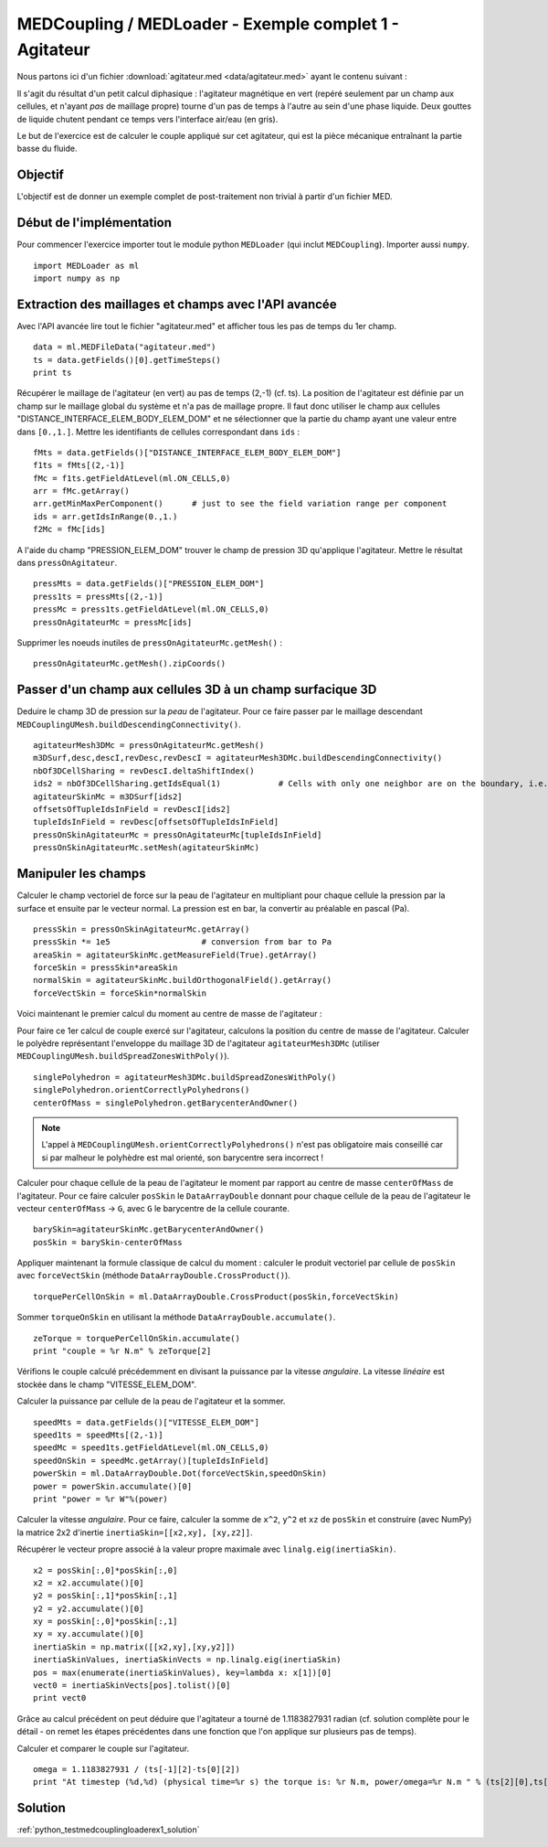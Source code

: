 
MEDCoupling / MEDLoader - Exemple complet 1 - Agitateur
-------------------------------------------------------

Nous partons ici d'un fichier :download:`agitateur.med <data/agitateur.med>` ayant le contenu suivant :

.. image:: images/agitateur.jpg

Il s'agit du résultat d'un petit calcul diphasique : l'agitateur magnétique en vert (repéré seulement par un champ 
aux cellules, et n'ayant *pas* de maillage propre) tourne d'un pas de temps à l'autre au 
sein d'une phase liquide. Deux gouttes de liquide chutent pendant ce temps vers l'interface air/eau (en gris).  

Le but de l'exercice est de calculer le couple appliqué sur cet agitateur, qui est la pièce mécanique entraînant la
partie basse du fluide.

Objectif
~~~~~~~~

L'objectif est de donner un exemple complet de post-traitement non trivial à partir d'un fichier MED.

Début de l'implémentation
~~~~~~~~~~~~~~~~~~~~~~~~~

Pour commencer l'exercice importer tout le module python ``MEDLoader`` (qui inclut ``MEDCoupling``). 
Importer aussi ``numpy``. ::

	import MEDLoader as ml
	import numpy as np

Extraction des maillages et champs avec l'API avancée
~~~~~~~~~~~~~~~~~~~~~~~~~~~~~~~~~~~~~~~~~~~~~~~~~~~~~

Avec l'API avancée lire tout le fichier "agitateur.med" et afficher tous les pas de temps du 1er champ. ::

	data = ml.MEDFileData("agitateur.med")
	ts = data.getFields()[0].getTimeSteps()
	print ts

Récupérer le maillage de l'agitateur (en vert) au pas de temps (2,-1) (cf. ts).
La position de l'agitateur est définie par un champ sur le maillage global du système et n'a pas de maillage propre.
Il faut donc utiliser le champ aux cellules "DISTANCE_INTERFACE_ELEM_BODY_ELEM_DOM"
et ne sélectionner que la partie du champ ayant une valeur entre dans ``[0.,1.]``. Mettre les identifiants
de cellules correspondant dans ``ids`` : ::

	fMts = data.getFields()["DISTANCE_INTERFACE_ELEM_BODY_ELEM_DOM"]
	f1ts = fMts[(2,-1)]
	fMc = f1ts.getFieldAtLevel(ml.ON_CELLS,0)
	arr = fMc.getArray()
	arr.getMinMaxPerComponent()      # just to see the field variation range per component
	ids = arr.getIdsInRange(0.,1.)
	f2Mc = fMc[ids]

A l'aide du champ "PRESSION_ELEM_DOM" trouver le champ de pression 3D qu'applique l'agitateur. Mettre le résultat dans
``pressOnAgitateur``. ::

	pressMts = data.getFields()["PRESSION_ELEM_DOM"]
	press1ts = pressMts[(2,-1)]
	pressMc = press1ts.getFieldAtLevel(ml.ON_CELLS,0)
	pressOnAgitateurMc = pressMc[ids]

Supprimer les noeuds inutiles de ``pressOnAgitateurMc.getMesh()`` : ::

	pressOnAgitateurMc.getMesh().zipCoords()

Passer d'un champ aux cellules 3D à un champ surfacique 3D
~~~~~~~~~~~~~~~~~~~~~~~~~~~~~~~~~~~~~~~~~~~~~~~~~~~~~~~~~~

Deduire le champ 3D de pression sur la *peau* de l'agitateur.
Pour ce faire passer par le maillage descendant ``MEDCouplingUMesh.buildDescendingConnectivity()``. ::

	agitateurMesh3DMc = pressOnAgitateurMc.getMesh()
	m3DSurf,desc,descI,revDesc,revDescI = agitateurMesh3DMc.buildDescendingConnectivity()
	nbOf3DCellSharing = revDescI.deltaShiftIndex()
	ids2 = nbOf3DCellSharing.getIdsEqual(1)            # Cells with only one neighbor are on the boundary, i.e. on the skin
	agitateurSkinMc = m3DSurf[ids2]
	offsetsOfTupleIdsInField = revDescI[ids2]
	tupleIdsInField = revDesc[offsetsOfTupleIdsInField]
	pressOnSkinAgitateurMc = pressOnAgitateurMc[tupleIdsInField]
	pressOnSkinAgitateurMc.setMesh(agitateurSkinMc)

Manipuler les champs
~~~~~~~~~~~~~~~~~~~~

Calculer le champ vectoriel de force sur la peau de l'agitateur en multipliant pour chaque cellule
la pression par la surface et ensuite par le vecteur normal.
La pression est en bar, la convertir au préalable en pascal (Pa). ::

	pressSkin = pressOnSkinAgitateurMc.getArray()
	pressSkin *= 1e5                   # conversion from bar to Pa
	areaSkin = agitateurSkinMc.getMeasureField(True).getArray()  
	forceSkin = pressSkin*areaSkin
	normalSkin = agitateurSkinMc.buildOrthogonalField().getArray()
	forceVectSkin = forceSkin*normalSkin

Voici maintenant le premier calcul du moment au centre de masse de l'agitateur :

Pour faire ce 1er calcul de couple exercé sur l'agitateur, calculons la position du centre de masse de l'agitateur.
Calculer le polyèdre représentant l'enveloppe du maillage 3D de l'agitateur ``agitateurMesh3DMc``
(utiliser ``MEDCouplingUMesh.buildSpreadZonesWithPoly()``). ::

	singlePolyhedron = agitateurMesh3DMc.buildSpreadZonesWithPoly()
	singlePolyhedron.orientCorrectlyPolyhedrons()
	centerOfMass = singlePolyhedron.getBarycenterAndOwner()

.. note:: L'appel à ``MEDCouplingUMesh.orientCorrectlyPolyhedrons()`` n'est pas obligatoire mais conseillé car 
	si par malheur le polyhèdre est mal orienté, son barycentre sera incorrect !

Calculer pour chaque cellule de la peau de l'agitateur le moment par rapport au centre de masse ``centerOfMass``
de l'agitateur.
Pour ce faire calculer ``posSkin`` le ``DataArrayDouble`` donnant pour chaque cellule de la peau de l'agitateur
le vecteur ``centerOfMass`` -> ``G``, avec ``G`` le barycentre de la cellule courante. ::

	barySkin=agitateurSkinMc.getBarycenterAndOwner()
	posSkin = barySkin-centerOfMass

Appliquer maintenant la formule classique de calcul du moment : calculer le produit 
vectoriel par cellule de ``posSkin`` avec ``forceVectSkin`` (méthode ``DataArrayDouble.CrossProduct()``). ::

	torquePerCellOnSkin = ml.DataArrayDouble.CrossProduct(posSkin,forceVectSkin)

Sommer ``torqueOnSkin`` en utilisant la méthode ``DataArrayDouble.accumulate()``. ::

	zeTorque = torquePerCellOnSkin.accumulate()
	print "couple = %r N.m" % zeTorque[2]

Vérifions le couple calculé précédemment en divisant la puissance par la vitesse *angulaire*.
La vitesse *linéaire* est stockée dans le champ "VITESSE_ELEM_DOM".

Calculer la puissance par cellule de la peau de l'agitateur et la sommer. ::

	speedMts = data.getFields()["VITESSE_ELEM_DOM"]
	speed1ts = speedMts[(2,-1)]
	speedMc = speed1ts.getFieldAtLevel(ml.ON_CELLS,0)
	speedOnSkin = speedMc.getArray()[tupleIdsInField]
	powerSkin = ml.DataArrayDouble.Dot(forceVectSkin,speedOnSkin)
	power = powerSkin.accumulate()[0]
	print "power = %r W"%(power)

Calculer la vitesse *angulaire*. Pour ce faire, calculer la somme de ``x^2``, ``y^2`` et ``xz`` de ``posSkin`` et 
construire (avec NumPy) la matrice 2x2 d'inertie ``inertiaSkin=[[x2,xy], [xy,z2]]``.

Récupérer le vecteur propre associé à la valeur propre maximale
avec ``linalg.eig(inertiaSkin)``. ::

	x2 = posSkin[:,0]*posSkin[:,0]
	x2 = x2.accumulate()[0]
	y2 = posSkin[:,1]*posSkin[:,1]
	y2 = y2.accumulate()[0]
	xy = posSkin[:,0]*posSkin[:,1]
	xy = xy.accumulate()[0]
	inertiaSkin = np.matrix([[x2,xy],[xy,y2]])
	inertiaSkinValues, inertiaSkinVects = np.linalg.eig(inertiaSkin)
	pos = max(enumerate(inertiaSkinValues), key=lambda x: x[1])[0]
	vect0 = inertiaSkinVects[pos].tolist()[0]
	print vect0

Grâce au calcul précédent on peut déduire que l'agitateur a tourné de 1.1183827931 radian (cf. solution complète pour le
détail - on remet les étapes précédentes dans une fonction que l'on applique sur plusieurs pas de temps).

Calculer et comparer le couple sur l'agitateur. ::

	omega = 1.1183827931 / (ts[-1][2]-ts[0][2])
	print "At timestep (%d,%d) (physical time=%r s) the torque is: %r N.m, power/omega=%r N.m " % (ts[2][0],ts[2][1],ts[2][2],zeTorque[2],power/omega)

Solution
~~~~~~~~

:ref:`python_testmedcouplingloaderex1_solution`
